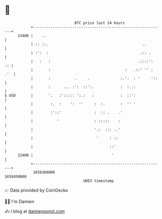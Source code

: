 * 👋

#+begin_example
                                   BTC price last 24 hours                    
               +------------------------------------------------------------+ 
         23400 |    ..                                                      | 
               | :: ::.                                           ..        | 
               | :':  :                                          .:: .      | 
               |   :   :                                        .::::':  :: | 
               |       :                                  :   .::' '' : .'  | 
               |       :           .     .              :.'.  : '     '::   | 
               |       :      ... :':  ::':.            :  :..:             | 
   $ USD       |       '.   :'::::: ':.:   :            :  ::':             | 
               |        :.  :    ':  ''     :  :.       :  '' '             | 
               |        :'::'               :  :: .    .'                   | 
               |           '                : :::::    :                    | 
               |                            '.:  ::: ..'                    | 
               |                             '     : ::                     | 
               |                                   ::'                      | 
         22400 |                                    '                       | 
               +------------------------------------------------------------+ 
                1658360000                                        1658450000  
                                       UNIX timestamp                         
#+end_example
📈 Data provided by CoinGecko

🧑‍💻 I'm Damien

✍️ I blog at [[https://www.damiengonot.com][damiengonot.com]]
